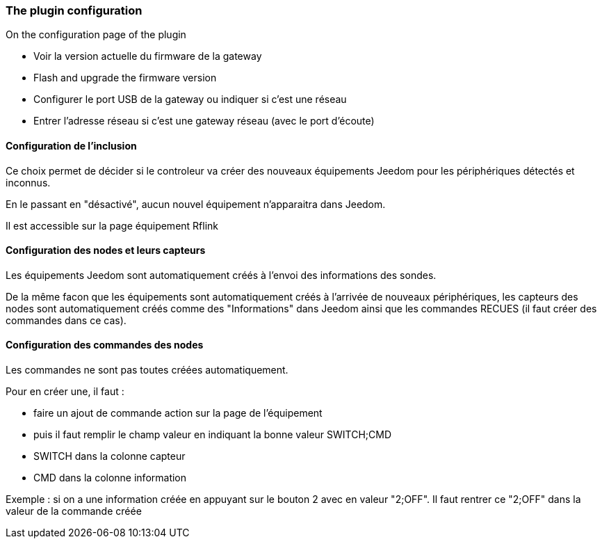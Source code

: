 === The plugin configuration

On the configuration page of the plugin

  * Voir la version actuelle du firmware de la gateway

  * Flash and upgrade the firmware version

  * Configurer le port USB de la gateway ou indiquer si c'est une réseau

  * Entrer l'adresse réseau si c'est une gateway réseau (avec le port d'écoute)

==== Configuration de l'inclusion

Ce choix permet de décider si le controleur va créer des nouveaux équipements Jeedom pour les périphériques détectés et inconnus.

En le passant en "désactivé", aucun nouvel équipement n'apparaitra dans Jeedom.

Il est accessible sur la page équipement Rflink


==== Configuration des nodes et leurs capteurs

Les équipements Jeedom sont automatiquement créés à l'envoi des informations des sondes.

De la même facon que les équipements sont automatiquement créés à l'arrivée de nouveaux périphériques, les capteurs des nodes sont automatiquement créés comme des "Informations" dans Jeedom ainsi que les commandes RECUES (il faut créer des commandes dans ce cas).


==== Configuration des commandes des nodes

Les commandes ne sont pas toutes créées automatiquement.

Pour en créer une, il faut :

  * faire un ajout de commande action sur la page de l'équipement

  * puis il faut remplir le champ valeur en indiquant la bonne valeur SWITCH;CMD

  * SWITCH dans la colonne capteur

  * CMD dans la colonne information

Exemple : si on a une information créée en appuyant sur le bouton 2 avec en valeur "2;OFF". Il faut rentrer ce "2;OFF" dans la valeur de la commande créée
